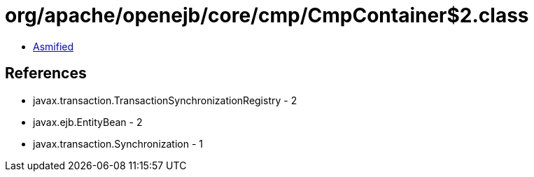 = org/apache/openejb/core/cmp/CmpContainer$2.class

 - link:CmpContainer$2-asmified.java[Asmified]

== References

 - javax.transaction.TransactionSynchronizationRegistry - 2
 - javax.ejb.EntityBean - 2
 - javax.transaction.Synchronization - 1
